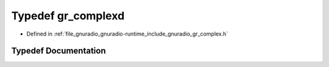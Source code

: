 .. _exhale_typedef_gr__complex_8h_1a90c065671dd1c4b7aed7e08b265e23f7:

Typedef gr_complexd
===================

- Defined in :ref:`file_gnuradio_gnuradio-runtime_include_gnuradio_gr_complex.h`


Typedef Documentation
---------------------


.. doxygentypedef:: gr_complexd
   :project: gnuradio